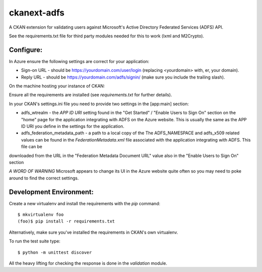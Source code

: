 ckanext-adfs
------------

A CKAN extension for validating users against Microsoft's Active Directory
Federated Services (ADFS) API.

See the requirements.txt file for third party modules needed for this to
work (lxml and M2Crypto).

Configure:
=========

In Azure ensure the following settings are correct for your application:

* Sign-on URL - should be https://yourdomain.com/user/login (replacing <yourdomain> with, er, your domain).
* Reply URL - should be https://yourdomain.com/adfs/signin/ (make sure you include the trailing slash).

On the machine hosting your instance of CKAN:

Ensure all the requirements are installed (see `requirements.txt` for further
details).

In your CKAN's settings.ini file you need to provide two settings in the
[app:main] section:

* adfs_wtrealm - the `APP ID URI` setting found in the "Get Started" / "Enable Users to Sign On" section on the "home" page for the application integrating with ADFS on the Azure website. This is usually the same as the APP ID URI you define in the settings for the application.

* adfs_federation_metadata_path - a path to a local copy of the The ADFS_NAMESPACE and adfs_x509 related values can be found in the `FederationMetadata.xml` file associated with the application integrating with ADFS. This file can be
downloaded from the URL in the "Federation Metadata Document URL" value also in the "Enable Users to Sign On" section

*A WORD OF WARNING* Microsoft appears to change its UI in the Azure website quite often so you may need to poke around to find the correct settings.

Development Environment:
=======================

Create a new virtualenv and install the requirements with the `pip` command::

    $ mkvirtualenv foo
    (foo)$ pip install -r requirements.txt

Alternatively, make sure you've installed the requirements in CKAN's own
virtualenv.

To run the test suite type::

    $ python -m unittest discover

All the heavy lifting for checking the response is done in the `validation`
module.

